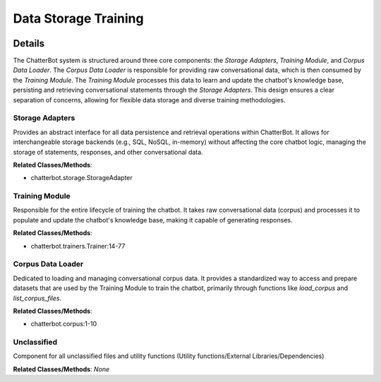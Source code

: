 Data Storage Training
=====================

.. mermaid::

   graph LR
      Storage_Adapters["Storage Adapters"]
      Training_Module["Training Module"]
      Corpus_Data_Loader["Corpus Data Loader"]
      Unclassified["Unclassified"]
      Training_Module -- "depends on" --> Corpus_Data_Loader
      Training_Module -- "writes to" --> Storage_Adapters
      Training_Module -- "reads from" --> Storage_Adapters

| |codeboarding-badge| |demo-badge| |contact-badge|

.. |codeboarding-badge| image:: https://img.shields.io/badge/Generated%20by-CodeBoarding-9cf?style=flat-square
   :target: https://github.com/CodeBoarding/CodeBoarding
.. |demo-badge| image:: https://img.shields.io/badge/Try%20our-Demo-blue?style=flat-square
   :target: https://www.codeboarding.org/demo
.. |contact-badge| image:: https://img.shields.io/badge/Contact%20us%20-%20contact@codeboarding.org-lightgrey?style=flat-square
   :target: mailto:contact@codeboarding.org

Details
-------

The ChatterBot system is structured around three core components: the `Storage Adapters`, `Training Module`, and `Corpus Data Loader`. The `Corpus Data Loader` is responsible for providing raw conversational data, which is then consumed by the `Training Module`. The `Training Module` processes this data to learn and update the chatbot's knowledge base, persisting and retrieving conversational statements through the `Storage Adapters`. This design ensures a clear separation of concerns, allowing for flexible data storage and diverse training methodologies.

Storage Adapters
^^^^^^^^^^^^^^^^

Provides an abstract interface for all data persistence and retrieval operations within ChatterBot. It allows for interchangeable storage backends (e.g., SQL, NoSQL, in-memory) without affecting the core chatbot logic, managing the storage of statements, responses, and other conversational data.

**Related Classes/Methods**:

* chatterbot.storage.StorageAdapter

Training Module
^^^^^^^^^^^^^^^

Responsible for the entire lifecycle of training the chatbot. It takes raw conversational data (corpus) and processes it to populate and update the chatbot's knowledge base, making it capable of generating responses.

**Related Classes/Methods**:

* chatterbot.trainers.Trainer:14-77

Corpus Data Loader
^^^^^^^^^^^^^^^^^^

Dedicated to loading and managing conversational corpus data. It provides a standardized way to access and prepare datasets that are used by the Training Module to train the chatbot, primarily through functions like `load_corpus` and `list_corpus_files`.

**Related Classes/Methods**:

* chatterbot.corpus:1-10

Unclassified
^^^^^^^^^^^^

Component for all unclassified files and utility functions (Utility functions/External Libraries/Dependencies)

**Related Classes/Methods**: *None*
